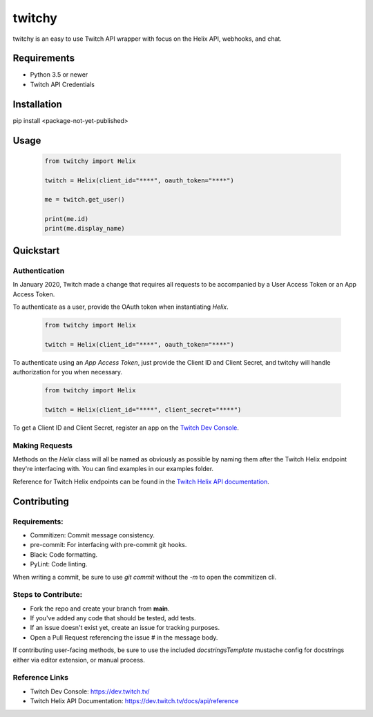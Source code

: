 ============
twitchy
============

twitchy is an easy to use Twitch API wrapper with focus on the Helix API, webhooks, and chat.

.. image:: https://user-images.githubusercontent.com/7674344/96326749-5f035e00-1001-11eb-8e55-6ff41e53b074.png
   :height: 371
   :width: 507

Requirements
===============

- Python 3.5 or newer
- Twitch API Credentials


Installation
===============
pip install <package-not-yet-published>

Usage
===============

  .. code-block:: python

    from twitchy import Helix

    twitch = Helix(client_id="****", oauth_token="****")

    me = twitch.get_user()

    print(me.id)
    print(me.display_name)

Quickstart
===============
**Authentication**
------------------

In January 2020, Twitch made a change that requires all requests to be accompanied
by a User Access Token or an App Access Token.

To authenticate as a user, provide the OAuth token when instantiating `Helix`.

  .. code-block:: python

    from twitchy import Helix

    twitch = Helix(client_id="****", oauth_token="****")

To authenticate using an `App Access Token`, just provide the Client ID and Client Secret,
and twitchy will handle authorization for you when necessary.


  .. code-block:: python

    from twitchy import Helix

    twitch = Helix(client_id="****", client_secret="****")

To get a Client ID and Client Secret, register an app on the `Twitch Dev Console`_.


**Making Requests**
-------------------

Methods on the `Helix` class will all be named as obviously as possible by naming them
after the Twitch Helix endpoint they're interfacing with. You can find examples in our examples
folder.

Reference for Twitch Helix endpoints can be found in the `Twitch Helix API documentation`_.


Contributing
===============
Requirements:
-------------

- Commitizen: Commit message consistency.
- pre-commit: For interfacing with pre-commit git hooks.
- Black: Code formatting.
- PyLint: Code linting.

When writing a commit, be sure to use `git commit` without the `-m` to open the commitizen cli.


Steps to Contribute:
---------------------

- Fork the repo and create your branch from **main**.
- If you've added any code that should be tested, add tests.
- If an issue doesn't exist yet, create an issue for tracking purposes.
- Open a Pull Request referencing the issue # in the message body.

If contributing user-facing methods, be sure to use the included `docstringsTemplate` mustache config for docstrings either via
editor extension, or manual process.


Reference Links
--------------
- Twitch Dev Console: https://dev.twitch.tv/
- Twitch Helix API Documentation: https://dev.twitch.tv/docs/api/reference

.. _Twitch Dev Console: https://dev.twitch.tv/
.. _Twitch Helix API Documentation: https://dev.twitch.tv/docs/api/reference
